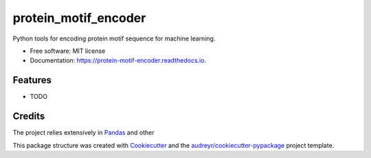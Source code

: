 ===============================
protein_motif_encoder
===============================


.. image:: https://img.shields.io/pypi/v/protein_motif_encoder.svg
        :target: https://pypi.python.org/pypi/protein_motif_encoder

.. image:: https://img.shields.io/travis/tbrittoborges/protein_motif_encoder.svg
        :target: https://travis-ci.org/tbrittoborges/protein_motif_encoder

.. image:: https://readthedocs.org/projects/protein-motif-encoder/badge/?version=latest
        :target: https://protein-motif-encoder.readthedocs.io/en/latest/?badge=latest
        :alt: Documentation Status

.. image:: https://pyup.io/repos/github/tbrittoborges/protein_motif_encoder/shield.svg
     :target: https://pyup.io/repos/github/tbrittoborges/protein_motif_encoder/
     :alt: Updates


Python tools for encoding protein motif sequence for machine learning.


* Free software: MIT license
* Documentation: https://protein-motif-encoder.readthedocs.io.


Features
--------

* TODO

Credits
---------


The project relies extensively in `Pandas`_ and other

This package structure was created with Cookiecutter_ and the `audreyr/cookiecutter-pypackage`_
project template.

.. _Cookiecutter: https://github.com/audreyr/cookiecutter
.. _`audreyr/cookiecutter-pypackage`: https://github.com/audreyr/cookiecutter-pypackage
.. _Pandas: http://pandas.pydata.org/

